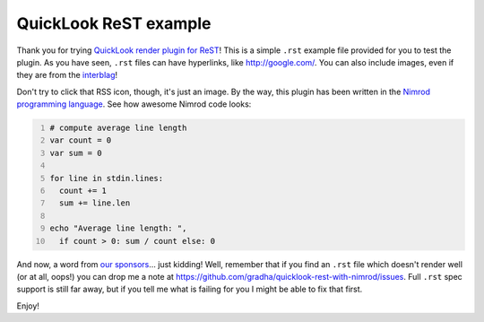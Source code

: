 ======================
QuickLook ReST example
======================

Thank you for trying `QuickLook render plugin for ReST
<https://github.com/gradha/quicklook-rest-with-nimrod>`_! This is a simple
``.rst`` example file provided for you to test the plugin.
As you have seen, ``.rst`` files can have hyperlinks, like http://google.com/.
You can also include images, even if they are from the `interblag
<http://xkcd.com/181/>`_!

.. image:: http://gradha.github.io/i/Feed-icon.svg

Don't try to click that RSS icon, though, it's just an image.  By the way, this
plugin has been written in the `Nimrod programming language
<http://nimrod-lang.org>`_. See how awesome Nimrod code looks:

.. code:: nimrod
    :number-lines:

    # compute average line length
    var count = 0
    var sum = 0
    
    for line in stdin.lines:
      count += 1
      sum += line.len
    
    echo "Average line length: ",
      if count > 0: sum / count else: 0

And now, a word from `our sponsors <http://www.elhaso.es>`_\… just kidding!
Well, remember that if you find an ``.rst`` file which doesn't render well (or
at all, oops!) you can drop me a note at
https://github.com/gradha/quicklook-rest-with-nimrod/issues. Full ``.rst`` spec
support is still far away, but if you tell me what is failing for you I might
be able to fix that first.

Enjoy!
